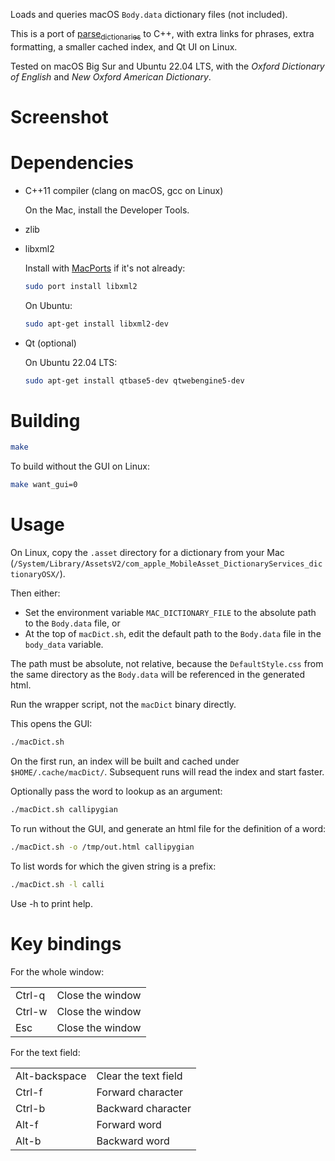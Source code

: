 
Loads and queries macOS ~Body.data~ dictionary files (not included).

This is a port of [[https://github.com/fab-jul/parse_dictionaries][parse_dictionaries]] to C++, with extra links for
phrases, extra formatting, a smaller cached index, and Qt UI on Linux.

Tested on macOS Big Sur and Ubuntu 22.04 LTS, with the /Oxford
Dictionary of English/ and /New Oxford American Dictionary/.

* Screenshot

[[file:example.png]]

* Dependencies

- C++11 compiler (clang on macOS, gcc on Linux)

  On the Mac, install the Developer Tools.

- zlib
- libxml2

  Install with [[https://www.macports.org/][MacPorts]] if it's not already:

  #+begin_src bash
    sudo port install libxml2
  #+end_src

  On Ubuntu:

  #+begin_src bash
    sudo apt-get install libxml2-dev
  #+end_src

- Qt (optional)

  On Ubuntu 22.04 LTS:

  #+begin_src bash
    sudo apt-get install qtbase5-dev qtwebengine5-dev
  #+end_src

* Building

#+begin_src bash
  make
#+end_src

To build without the GUI on Linux:

#+begin_src bash
  make want_gui=0
#+end_src

* Usage

On Linux, copy the ~.asset~ directory for a dictionary from your Mac
(~/System/Library/AssetsV2/com_apple_MobileAsset_DictionaryServices_dictionaryOSX/~).

Then either:

- Set the environment variable ~MAC_DICTIONARY_FILE~ to the absolute
  path to the ~Body.data~ file, or
- At the top of ~macDict.sh~, edit the default path to the
  ~Body.data~ file in the ~body_data~ variable.

The path must be absolute, not relative, because the
~DefaultStyle.css~ from the same directory as the ~Body.data~ will be
referenced in the generated html.

Run the wrapper script, not the ~macDict~ binary directly.

This opens the GUI:

#+begin_src bash
  ./macDict.sh
#+end_src

On the first run, an index will be built and cached under
~$HOME/.cache/macDict/~. Subsequent runs will read the index and start
faster.

Optionally pass the word to lookup as an argument:

#+begin_src bash
  ./macDict.sh callipygian
#+end_src

To run without the GUI, and generate an html file for the definition
of a word:

#+begin_src bash
  ./macDict.sh -o /tmp/out.html callipygian
#+end_src

To list words for which the given string is a prefix:

#+begin_src bash
  ./macDict.sh -l calli
#+end_src

Use -h to print help.

* Key bindings

For the whole window:

| Ctrl-q | Close the window |
| Ctrl-w | Close the window |
| Esc    | Close the window |

For the text field:

| Alt-backspace | Clear the text field |
| Ctrl-f        | Forward character    |
| Ctrl-b        | Backward character   |
| Alt-f         | Forward word         |
| Alt-b         | Backward word        |
